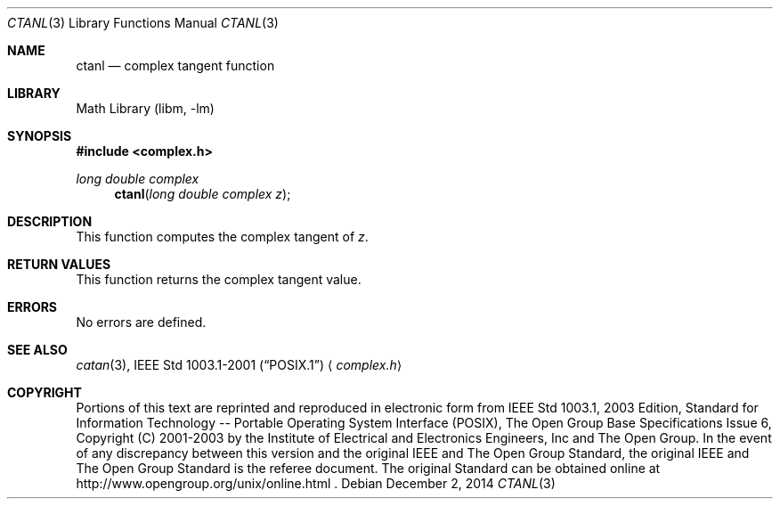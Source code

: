 .\" $NetBSD: ctan.3,v 1.3 2013/01/29 02:05:09 matt Exp $
.\" Copyright (c) 2001-2003 The Open Group, All Rights Reserved
.Dd December 2, 2014
.Dt CTANL 3
.Os
.Sh NAME
.Nm ctanl
.Nd complex tangent function
.Sh LIBRARY
.Lb libm
.Sh SYNOPSIS
.In complex.h
.Ft long double complex
.Fn ctanl "long double complex z"
.Sh DESCRIPTION
This function computes the complex tangent of
.Ar z .
.Sh RETURN VALUES
This function returns the complex tangent value.
.Sh ERRORS
No errors are defined.
.Sh SEE ALSO
.Xr catan 3 ,
.St -p1003.1-2001
.Aq Pa complex.h
.Sh COPYRIGHT
Portions of this text are reprinted and reproduced in electronic form
from IEEE Std 1003.1, 2003 Edition, Standard for Information Technology
-- Portable Operating System Interface (POSIX), The Open Group Base
Specifications Issue 6, Copyright (C) 2001-2003 by the Institute of
Electrical and Electronics Engineers, Inc and The Open Group.
In the
event of any discrepancy between this version and the original IEEE and
The Open Group Standard, the original IEEE and The Open Group Standard
is the referee document.
The original Standard can be obtained online at
http://www.opengroup.org/unix/online.html .
